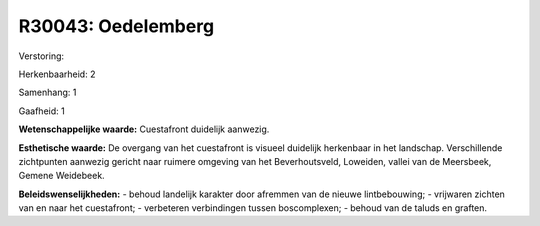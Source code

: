 R30043: Oedelemberg
===================

Verstoring:

Herkenbaarheid: 2

Samenhang: 1

Gaafheid: 1

**Wetenschappelijke waarde:**
Cuestafront duidelijk aanwezig.

**Esthetische waarde:**
De overgang van het cuestafront is visueel duidelijk herkenbaar in
het landschap. Verschillende zichtpunten aanwezig gericht naar ruimere
omgeving van het Beverhoutsveld, Loweiden, vallei van de Meersbeek,
Gemene Weidebeek.



**Beleidswenselijkheden:**
- behoud landelijk karakter door afremmen van de nieuwe
lintbebouwing; - vrijwaren zichten van en naar het cuestafront; -
verbeteren verbindingen tussen boscomplexen; - behoud van de taluds en
graften.
